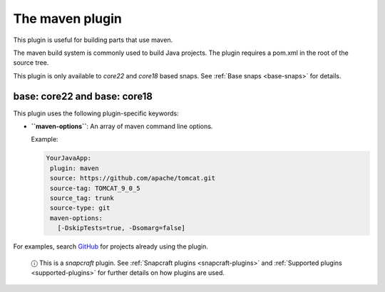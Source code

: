 .. 4282.md

.. _the-maven-plugin:

The maven plugin
================

This plugin is useful for building parts that use maven.

The maven build system is commonly used to build Java projects. The plugin requires a pom.xml in the root of the source tree.

This plugin is only available to *core22* and *core18* based snaps. See :ref:`Base snaps <base-snaps>` for details.


.. _the-maven-plugin-heading--core22:

base: core22 and base: core18
~~~~~~~~~~~~~~~~~~~~~~~~~~~~~

This plugin uses the following plugin-specific keywords:

-  **``maven-options``**: An array of maven command line options.

   Example:

   .. code:: yaml

       YourJavaApp:
        plugin: maven
        source: https://github.com/apache/tomcat.git
        source-tag: TOMCAT_9_0_5
        source_tag: trunk
        source-type: git
        maven-options:
          [-DskipTests=true, -Dsomarg=false]

For examples, search `GitHub <https://github.com/search?q=path%3A**%2Fsnapcraft.yaml+gopath&type=code>`__ for projects already using the plugin.

   ⓘ This is a *snapcraft* plugin. See :ref:`Snapcraft plugins <snapcraft-plugins>` and :ref:`Supported plugins <supported-plugins>` for further details on how plugins are used.

